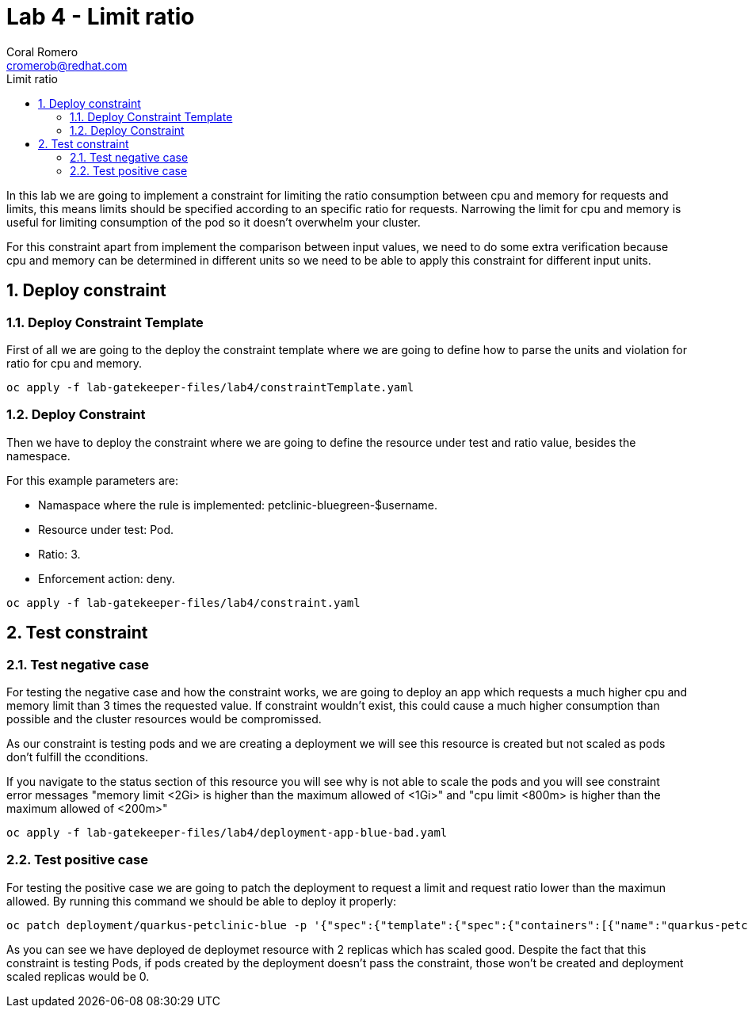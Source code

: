 = Lab 4 - Limit ratio
:author: Coral Romero
:email: cromerob@redhat.com
:imagesdir: ./images
:toc: left
:toc-title: Limit ratio


[Abstract]
In this lab we are going to implement a constraint for limiting the ratio consumption between cpu and memory for requests and limits, this means limits should be specified according to an specific ratio for requests. 
Narrowing the limit for cpu and memory is useful for limiting consumption of the pod so it doesn't overwhelm your cluster.

For this constraint apart from implement the comparison between input values, we need to do some extra verification because cpu and memory can be determined in different units so we need to be able to apply this constraint for different input units.

:numbered:
== Deploy constraint

=== Deploy Constraint Template

First of all we are going to the deploy the constraint template where we are going to define how to parse the units and violation for ratio for cpu and memory.

----
oc apply -f lab-gatekeeper-files/lab4/constraintTemplate.yaml
----

=== Deploy Constraint

Then we have to deploy the constraint where we are going to define the resource under test and ratio value, besides the namespace.

For this example parameters are:

- Namaspace where the rule is implemented: petclinic-bluegreen-$username.
- Resource under test: Pod.
- Ratio: 3.
- Enforcement action: deny.

----
oc apply -f lab-gatekeeper-files/lab4/constraint.yaml
----

== Test constraint


=== Test negative case

For testing the negative case and how the constraint works, we are going to deploy an app which requests a much higher cpu and memory limit than 3 times the requested value. If constraint wouldn't exist, this could cause a much higher consumption than possible and the cluster resources would be compromissed.

As our constraint is testing pods and we are creating a deployment we will see this resource is created but not scaled as pods don't fulfill the cconditions.

If you navigate to the status section of this resource you will see why is not able to scale the pods and you will see constraint error messages "memory limit <2Gi> is higher than the maximum allowed of <1Gi>" and "cpu limit <800m> is higher than the maximum allowed of <200m>"

----
oc apply -f lab-gatekeeper-files/lab4/deployment-app-blue-bad.yaml
----

=== Test positive case

For testing the positive case we are going to patch the deployment to request a limit and request ratio lower than the maximun allowed. By running this command we should be able to deploy it properly:

----
oc patch deployment/quarkus-petclinic-blue -p '{"spec":{"template":{"spec":{"containers":[{"name":"quarkus-petclinic","image":"'quay.io/dsanchor/quarkus-petclinic:in-mem'","resources":{"limits":{"cpu":"550m","memory":"300Mi"},"requests":{"cpu":"200m","memory":"100Mi"}}}]}}}}' --type merge
----

As you can see we have deployed de deploymet resource with 2 replicas which has scaled good. Despite the fact that this constraint is testing Pods, if pods created by the deployment doesn't pass the constraint, those won't be created and deployment scaled replicas would be 0.



